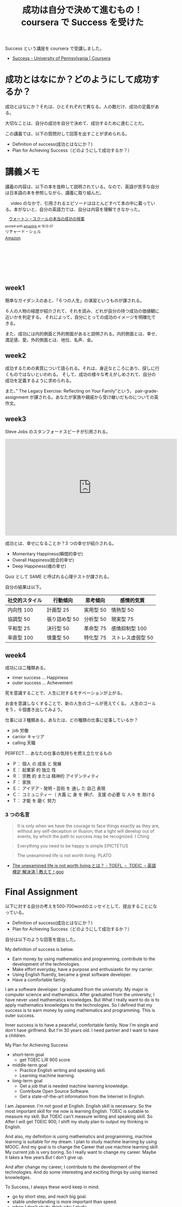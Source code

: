 #+OPTIONS: toc:nil num:nil todo:nil pri:nil tags:nil ^:nil TeX:nil
#+CATEGORY: MOOC
#+TAGS: coursera
#+DESCRIPTION: coursera で Success を受けた
#+TITLE: 成功は自分で決めて進むもの！coursera で Success を受けた

Success という講座を coursera で受講しました。
- [[https://www.coursera.org/learn/wharton-succcess][Success - University of Pennsylvania | Coursera]]

* 成功とはなにか？どのようにして成功するか？
  成功とはなにか？それは、ひとそれぞれで異なる。人の数だけ、成功の定義がある。

  大切なことは、自分の成功を自分で決めて、成功するために進むことだ。
  
  この講義では、以下の質問対して回答を出すことが求められる。
  
  - Definition of success(成功とはなにか？)
  - Plan for Achieving Success（どのようにして成功するか？）

* 講義メモ
  講義の内容は、以下の本を抜粋して説明されている。なので、英語が苦手な自分は日本語の本を参照しながら、講義に取り組んだ。

　 video のなかで、引用されるエピソードはほとんどすべて本の中に載っている。本がないと、自分の英語力では、自分は内容を理解できなかった。

#+begin_export html
<div class='amazlink-box' style='text-align:left;padding-bottom:20px;font-size:small;/zoom: 1;overflow: hidden;'><div class='amazlink-list' style='clear: both;'><div class='amazlink-image' style='float:left;margin:0px 12px 1px 0px;'><a href='https://www.amazon.co.jp/%E3%82%A6%E3%82%A9%E3%83%BC%E3%83%88%E3%83%B3%E3%83%BB%E3%82%B9%E3%82%AF%E3%83%BC%E3%83%AB%E3%81%AE%E6%9C%AC%E5%BD%93%E3%81%AE%E6%88%90%E5%8A%9F%E3%81%AE%E6%8E%88%E6%A5%AD-%E3%83%AA%E3%83%81%E3%83%A3%E3%83%BC%E3%83%89%E3%83%BB%E3%82%B7%E3%82%A7%E3%83%AB/dp/4799316303%3FSubscriptionId%3DAKIAJDINZW45GEGLXQQQ%26tag%3Dfox10225fox-22%26linkCode%3Dxm2%26camp%3D2025%26creative%3D165953%26creativeASIN%3D4799316303' target='_blank' rel='nofollow'><img src='http://ecx.images-amazon.com/images/I/51sD-tMhsXL._SL160_.jpg' style='border: none;' /></a></div><div class='amazlink-info' style='height:160; margin-bottom: 10px'><div class='amazlink-name' style='margin-bottom:10px;line-height:120%'><a href='https://www.amazon.co.jp/%E3%82%A6%E3%82%A9%E3%83%BC%E3%83%88%E3%83%B3%E3%83%BB%E3%82%B9%E3%82%AF%E3%83%BC%E3%83%AB%E3%81%AE%E6%9C%AC%E5%BD%93%E3%81%AE%E6%88%90%E5%8A%9F%E3%81%AE%E6%8E%88%E6%A5%AD-%E3%83%AA%E3%83%81%E3%83%A3%E3%83%BC%E3%83%89%E3%83%BB%E3%82%B7%E3%82%A7%E3%83%AB/dp/4799316303%3FSubscriptionId%3DAKIAJDINZW45GEGLXQQQ%26tag%3Dfox10225fox-22%26linkCode%3Dxm2%26camp%3D2025%26creative%3D165953%26creativeASIN%3D4799316303' rel='nofollow' target='_blank'>ウォートン・スクールの本当の成功の授業</a></div><div class='amazlink-powered' style='font-size:80%;margin-top:5px;line-height:120%'>posted with <a href='http://amazlink.keizoku.com/' title='アマゾンアフィリエイトリンク作成ツール' target='_blank'>amazlink</a> at 16.12.07</div><div class='amazlink-detail'>リチャード・シェル<br /></div><div class='amazlink-sub-info' style='float: left;'><div class='amazlink-link' style='margin-top: 5px'><img src='http://amazlink.fuyu.gs/icon_amazon.png' width='18'><a href='https://www.amazon.co.jp/%E3%82%A6%E3%82%A9%E3%83%BC%E3%83%88%E3%83%B3%E3%83%BB%E3%82%B9%E3%82%AF%E3%83%BC%E3%83%AB%E3%81%AE%E6%9C%AC%E5%BD%93%E3%81%AE%E6%88%90%E5%8A%9F%E3%81%AE%E6%8E%88%E6%A5%AD-%E3%83%AA%E3%83%81%E3%83%A3%E3%83%BC%E3%83%89%E3%83%BB%E3%82%B7%E3%82%A7%E3%83%AB/dp/4799316303%3FSubscriptionId%3DAKIAJDINZW45GEGLXQQQ%26tag%3Dfox10225fox-22%26linkCode%3Dxm2%26camp%3D2025%26creative%3D165953%26creativeASIN%3D4799316303' rel='nofollow' target='_blank'>Amazon</a></div></div></div></div></div>
#+end_export

** week1
   簡単なガイダンスのあと、「６つの人生」の演習というものが課される。

   ６人の人物の経歴が紹介されて、それを読み、どれが自分の持つ成功の価値観に近いかを判定する。
   それによって，自分にとっての成功のイメージを明確化できる。

   また、成功には内的側面と外的側面があると説明される。内的側面とは、幸せ、満足感、愛。外的側面とは、地位、名声、金。

** week2
   成功するための素質について語られる。それは、身近なところにあり、探しに行くものではないといわれる。
   そして、成功の様々な考えがしめされて、自分の成功を定義するように求められる。

   また、” The Legacy Exercise: Reflecting on Your Family"という，
   pair-grade-assignment が課される。あなたが家族や親戚から受け継いだものについての英作文。

** week3
   Steve Jobs のスタンフォードスピーチが引用される。
   
#+begin_export html
<iframe width="560" height="315" src="https://www.youtube.com/embed/D1R-jKKp3NA" frameborder="0" allowfullscreen></iframe>
#+end_export

   成功とは、幸せになることか？3 つの幸せが紹介される。
   - Momentary Happiness(瞬間的幸せ)
   - Overall Happiness(総合的幸せ)
   - Deep Happiness(魂の幸せ)
     
   Quiz として SAME と呼ばれる心理テストが課される。

   自分の結果は以下。

   |----------------+---------------+-----------+-------------------|
   | 社交的スタイル | 行動傾向      | 思考傾向  | 感情的気質        |
   |----------------+---------------+-----------+-------------------|
   | 内向性 100     | 計画型 25     | 実用型 50 | 情熱型 50         |
   | 協調型 50      | 張り詰め型 50 | 分析型 50 | 現実型 75         |
   | 平和型 25      | 決行型 50     | 革命型 75 | 感情抑制型 100    |
   | 率直型 100     | 慎重型 50     | 特化型 75 | ストレス虚弱型 50 |
   |----------------+---------------+-----------+-------------------|

** week4
   成功には二種類ある。
   - inner success ... Happiness
   - outer success ... Achevement

   死を意識することで、人生に対するモチベーションが上がる。

   お金を意識しなくすることで、新の人生のゴールが見えてくる。
   人生のゴールを５，６個書き出してみよう。

   仕事には３種類ある。あなたは、どの種類の仕事に従事しているか？
   - job 労働
   - carrior キャリア
   - calling 天職

   PERFECT ... あなたの仕事の気持ちを燃え立たせるもの
   - Ｐ： 個人 の 成長 と 発展
   - Ｅ： 起業家 的 独立 性
   - Ｒ： 宗教 的 または 精神的 アイデンティティ
   - Ｆ： 家族
   - Ｅ： アイデア・発明・芸術 を 通し た 自己 表現
   - Ｃ： コミュニティー（ 大義 に 身 を 捧げ、 支援 の必要 な 人々 を 助ける
   - Ｔ： 才能 を 磨く 努力

*** 3 つの名言
 
#+begin_quote
It is only when we have the courage to face things exactly as they are,
without any self-deception or illusion, that a light will develop out of events,
by which the path to success may be recognized.
I Ching
#+end_quote

#+begin_quote
Everything you need to be happy is simple  EPICTETUS
#+end_quote

#+begin_quote
The unexamined life is not worth living. PLATO
#+end_quote
- [[http://oshiete.goo.ne.jp/qa/4408719.html][The unexamined life is not worth living.とは？ - TOEFL ・ TOEIC ・英語検定 解決済 | 教えて！goo]]

* Final  Assignment 
  以下に対する自分の考えを500-700wordのエッセイとして、提出することになっている。
  - Definition of success(成功とはなにか？)
  - Plan for Achieving Success（どのようにして成功するか？）

  自分は以下のような回答を提出した。

My definition of success is below.
  - Earn money by using mathematics and programming, 
    contribute to the development of the technologies.
  - Make effort everyday, have a purpose and enthusiastic for my carrier.
  - Using English fluently, became a great software developer.
  - Have a comfortable family.

I am a software developer. I graduated from the university. 
My major is computer science and mathematics.
After graduated from the university, I have never used mathematics knowledges.
But What I really want to do is to apply mathematics knowledges to the technologies.
So I defined that my success is to earn money by using mathematics and programming.
This is outer success.

Inner success is to have a peaceful, comfortable family.
Now I'm single and don't have girlfriend.
But I'm 30 years old. I need partner and I want to have a children.

My Plan for Achieving Success
  - short-term goal
    - get TOEIC L/R 900 score
  - middle-term goal
    - Practice English writing and speaking skill.
    - Learning machine learning.
  - long-term goal
    - Get a job that is needed machine learning knowledge.
    - Contribute Open Source Software.
    - Get a state-of-the-art information from the Internet in English.

I am Japanese. I'm not good at English. 
English skill is necessary. So the most important skill for me now is 
learning English. TOEIC is suitable to measure my skill. 
But TOEIC can't measure writing and speaking skill.
So After I will get TOEIC 900, I shift my study plan to output my thinking in English.

And also, my definition is using mathematics and programming, machine learning is 
suitable for my dream. I plan to study machine learning by using MOOC.
And my goal is to change the Career that use machine learning skill.
My current job is very boring. So I really want to change my career.
Maybe it takes a few years.But I don't give up.

And after change my career, I contribute to the development of the technologies.
And do some interesting and exciting things by using learned knowledges.

To Success, I always these word keep in mind.
  - go by short step, and reach big goal.
  - stable understanding is more important than speed.
  - when I don't study, think why I study.
  - to emphasize the process rather than result.
  - Motivate humiliation
  - Time is limited to reach the goals.
  - Don't compare myself to other people.
  - Believe myself and always believe my success.
  - Talent can be overcome with effort.
  - Believe that Effort is always rewarded.

these are my beliefs.My Success image is claiming the mountain.
step by step, I get a skill to do a big task.
As Steve Jobs says, I decided to think that today is the last day of my life everyday.
And make effort every day. I recently read the book, GRIT.
It says that Talent can be overcome with effort.
I am not smart. but I believe my possibility to success.


Finally, I am now not working. I take a sick leave because of depression.
I'm depressed patient.I don't work for 1 years. 
I really confused about my life. Before taking this class, I can't see my future.
But now I can see the future. My goal is clear. 
All I should do is to ride on the train that will go to the success.
Now I don't have any anxiety. I do my best. I have a confidence.

Thank you for the great MOOC course.

